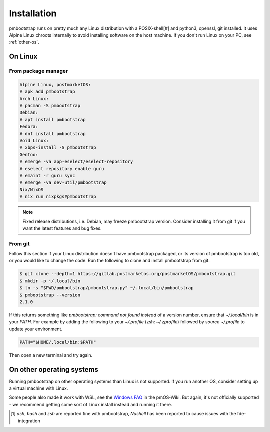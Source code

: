 
Installation
============

pmbootstrap runs on pretty much any Linux distribution with a POSIX-shell[#] and python3, openssl, git installed. It uses Alpine Linux chroots internally to avoid installing software on the host machine. If you don't run Linux on your PC, see :ref:`other-os`. 

On Linux
--------

From package manager
^^^^^^^^^^^^^^^^^^^^

.. code-block::

   Alpine Linux, postmarketOS:
   # apk add pmbootstrap
   Arch Linux:
   # pacman -S pmbootstrap
   Debian:
   # apt install pmbootstrap
   Fedora:
   # dnf install pmbootstrap
   Void Linux:
   # xbps-install -S pmbootstrap
   Gentoo:
   # emerge -va app-eselect/eselect-repository
   # eselect repository enable guru
   # emaint -r guru sync
   # emerge -va dev-util/pmbootstrap
   Nix/NixOS
   # nix run nixpkgs#pmbootstrap

.. note::
   Fixed release distributions, i.e. Debian, may freeze pmbootstrap version. Consider installing it from git if you want the latest features and bug fixes.

From git
^^^^^^^^
Follow this section if your Linux distribution doesn't have pmbootstrap packaged, or its version of pmbootstrap is too old, or you would like to change the code. Run the following to clone and install pmbootstrap from git. 


.. code-block::
   
   $ git clone --depth=1 https://gitlab.postmarketos.org/postmarketOS/pmbootstrap.git
   $ mkdir -p ~/.local/bin
   $ ln -s "$PWD/pmbootstrap/pmbootstrap.py" ~/.local/bin/pmbootstrap
   $ pmbootstrap --version
   2.1.0

If this returns something like `pmbootstrap: command not found instead` of a version number, ensure that `~/.local/bin` is in your `PATH`. For example by adding the following to your `~/.profile` (zsh: `~/.zprofile`) followed by `source ~/.profile` to update your environment. 

.. code-block::

   PATH="$HOME/.local/bin:$PATH"

Then open a new terminal and try again. 

.. _other-os:

On other operating systems
--------------------------

Running pmbootstrap on other operating systems than Linux is not supported. If you run another OS, consider setting up a virtual machine with Linux. 

Some people also made it work with WSL, see the `Windows FAQ`_ in the pmOS-Wiki. 
But again, it's not officially supported - we recommend getting some sort of Linux install instead and running it there.

.. _Windows FAQ: https://wiki.postmarketos.org/wiki/Windows_FAQ

.. [1] `ash`, `bash` and `zsh` are reported fine with pmbootstrap, `Nushell` has been reported to cause issues with the fde-integration
